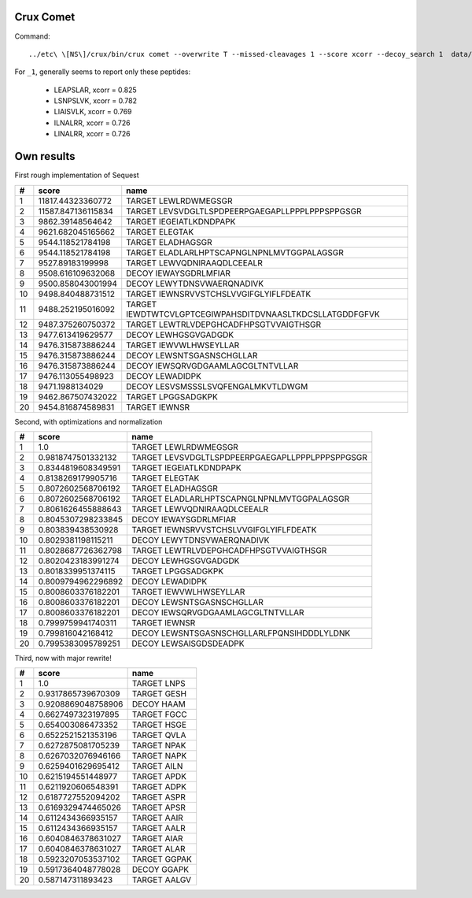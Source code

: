 
Crux Comet
==========

Command::

    ../etc\ \[NS\]/crux/bin/crux comet --overwrite T --missed-cleavages 1 --score xcorr --decoy_search 1  data/qExactive01819_1.mgf data/uniprot-human-reviewed-trypsin-november-2016.fasta

For ``_1``, generally seems to report only these peptides:

  - LEAPSLAR, xcorr = 0.825
  - LSNPSLVK, xcorr = 0.782
  - LIAISVLK, xcorr = 0.769
  - ILNALRR, xcorr = 0.726
  - LINALRR, xcorr = 0.726


Own results
===========

First rough implementation of Sequest

==  ==================  ========================================================
#   score               name                                                    
==  ==================  ========================================================
 1   11817.44323360772  TARGET LEWLRDWMEGSGR                                    
 2  11587.847136115834  TARGET LEVSVDGLTLSPDPEERPGAEGAPLLPPPLPPPSPPGSGR         
 3    9862.39148564642  TARGET IEGEIATLKDNDPAPK                                 
 4   9621.682045165662  TARGET ELEGTAK                                          
 5   9544.118521784198  TARGET ELADHAGSGR                                       
 6   9544.118521784198  TARGET ELADLARLHPTSCAPNGLNPNLMVTGGPALAGSGR              
 7    9527.89183199998  TARGET LEWVQDNIRAAQDLCEEALR                             
 8   9508.616109632068  DECOY  IEWAYSGDRLMFIAR                                  
 9   9500.858043001994  DECOY  LEWYTDNSVWAERQNADIVK                             
10   9498.840488731512  TARGET IEWNSRVVSTCHSLVVGIFGLYIFLFDEATK                  
11   9488.252195016092  TARGET IEWDTWTCVLGPTCEGIWPAHSDITDVNAASLTKDCSLLATGDDFGFVK
12   9487.375260750372  TARGET LEWTRLVDEPGHCADFHPSGTVVAIGTHSGR                  
13   9477.613419629577  DECOY  LEWHGSGVGADGDK                                   
14   9476.315873886244  TARGET IEWVWLHWSEYLLAR                                  
15   9476.315873886244  DECOY  LEWSNTSGASNSCHGLLAR                              
16   9476.315873886244  DECOY  IEWSQRVGDGAAMLAGCGLTNTVLLAR                      
17   9476.113055498923  DECOY  LEWADIDPK                                        
18     9471.1988134029  DECOY  LESVSMSSSLSVQFENGALMKVTLDWGM                     
19   9462.867507432022  TARGET LPGGSADGKPK                                      
20   9454.816874589831  TARGET IEWNSR                                           
==  ==================  ========================================================


Second, with optimizations and normalization

==  ==================  ===============================================
#   score               name                                           
==  ==================  ===============================================
 1                 1.0  TARGET LEWLRDWMEGSGR                           
 2  0.9818747501332132  TARGET LEVSVDGLTLSPDPEERPGAEGAPLLPPPLPPPSPPGSGR
 3  0.8344819608349591  TARGET IEGEIATLKDNDPAPK                        
 4  0.8138269179905716  TARGET ELEGTAK                                 
 5  0.8072602568706192  TARGET ELADHAGSGR                              
 6  0.8072602568706192  TARGET ELADLARLHPTSCAPNGLNPNLMVTGGPALAGSGR     
 7  0.8061626455888643  TARGET LEWVQDNIRAAQDLCEEALR                    
 8  0.8045307298233845  DECOY  IEWAYSGDRLMFIAR                         
 9   0.803839438530928  TARGET IEWNSRVVSTCHSLVVGIFGLYIFLFDEATK         
10  0.8029381198115211  DECOY  LEWYTDNSVWAERQNADIVK                    
11  0.8028687726362798  TARGET LEWTRLVDEPGHCADFHPSGTVVAIGTHSGR         
12  0.8020423183991274  DECOY  LEWHGSGVGADGDK                          
13  0.8018339951374115  TARGET LPGGSADGKPK                             
14  0.8009794962296892  DECOY  LEWADIDPK                               
15  0.8008603376182201  TARGET IEWVWLHWSEYLLAR                         
16  0.8008603376182201  DECOY  LEWSNTSGASNSCHGLLAR                     
17  0.8008603376182201  DECOY  IEWSQRVGDGAAMLAGCGLTNTVLLAR             
18  0.7999759941740311  TARGET IEWNSR                                  
19   0.799816042168412  DECOY  LEWSNTSGASNSCHGLLARLFPQNSIHDDDLYLDNK    
20  0.7995383095789251  DECOY  LEWSAISGDSDEADPK                        
==  ==================  ===============================================

Third, now with major rewrite!

==  ==================  ============
#   score               name        
==  ==================  ============
 1                 1.0  TARGET LNPS 
 2  0.9317865739670309  TARGET GESH 
 3  0.9208869048758906  DECOY  HAAM 
 4  0.6627497323197895  TARGET FGCC 
 5   0.654003086473352  TARGET HSGE 
 6  0.6522521521353196  TARGET QVLA 
 7  0.6272875081705239  TARGET NPAK 
 8  0.6267032076946166  TARGET NAPK 
 9  0.6259401629695412  TARGET AILN 
10  0.6215194551448977  TARGET APDK 
11  0.6211920606548391  TARGET ADPK 
12  0.6187727552094202  TARGET ASPR 
13  0.6169329474465026  TARGET APSR 
14  0.6112434366935157  TARGET AAIR 
15  0.6112434366935157  TARGET AALR 
16  0.6040846378631027  TARGET AIAR 
17  0.6040846378631027  TARGET ALAR 
18  0.5923207053537102  TARGET GGPAK
19  0.5917364048778028  DECOY  GGAPK
20   0.587147311893423  TARGET AALGV
==  ==================  ============

